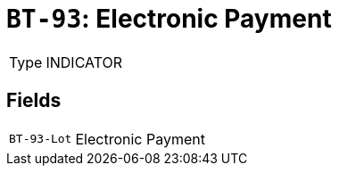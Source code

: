 = `BT-93`: Electronic Payment
:navtitle: Business Terms

[horizontal]
Type:: INDICATOR

== Fields
[horizontal]
  `BT-93-Lot`:: Electronic Payment
